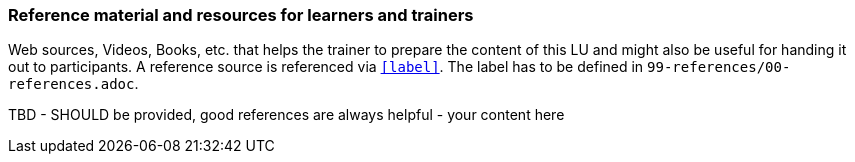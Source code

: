 // tag::EN[]
[discrete]
===  Reference material and resources for learners and trainers
// end::EN[]

// tag::REMARK[]
[sidebar]
Web sources, Videos, Books, etc. that helps the trainer to prepare the content of this LU and might also be useful for handing it out to participants. A reference source is referenced via `<<label>>`. The label has to be defined in `99-references/00-references.adoc`.
// end::REMARK[]

// tag::EN[]
TBD - SHOULD be provided, good references are always helpful - your content here
// end::EN[]
